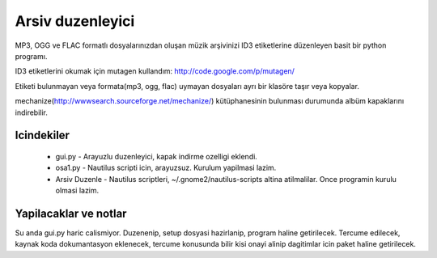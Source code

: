 Arsiv duzenleyici
=================

MP3, OGG ve FLAC formatlı dosyalarınızdan oluşan müzik arşivinizi ID3 etiketlerine düzenleyen basit bir python programı.

ID3 etiketlerini okumak için mutagen kullandım: http://code.google.com/p/mutagen/

Etiketi bulunmayan veya formata(mp3, ogg, flac) uymayan dosyaları ayrı bir klasöre taşır veya kopyalar.

mechanize(http://wwwsearch.sourceforge.net/mechanize/) kütüphanesinin bulunması durumunda albüm kapaklarını indirebilir.


Icindekiler
-----------

 * gui.py - Arayuzlu duzenleyici, kapak indirme ozelligi eklendi.
 * osa1.py - Nautilus scripti icin, arayuzsuz. Kurulum yapilmasi lazim.
 * Arsiv Duzenle - Nautilus scriptleri, ~/.gnome2/nautilus-scripts altina atilmalilar. Once programin kurulu olmasi lazim.


Yapilacaklar ve notlar
-----------------------

Su anda gui.py haric calismiyor. Duzenenip, setup dosyasi hazirlanip, program haline getirilecek. Tercume edilecek, kaynak koda dokumantasyon eklenecek, tercume konusunda bilir kisi onayi alinip dagitimlar icin paket haline getirilecek.
